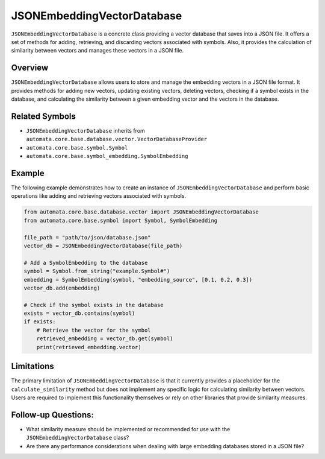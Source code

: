 JSONEmbeddingVectorDatabase
===========================

``JSONEmbeddingVectorDatabase`` is a concrete class providing a vector
database that saves into a JSON file. It offers a set of methods for
adding, retrieving, and discarding vectors associated with symbols.
Also, it provides the calculation of similarity between vectors and
manages these vectors in a JSON file.

Overview
--------

``JSONEmbeddingVectorDatabase`` allows users to store and manage the
embedding vectors in a JSON file format. It provides methods for adding
new vectors, updating existing vectors, deleting vectors, checking if a
symbol exists in the database, and calculating the similarity between a
given embedding vector and the vectors in the database.

Related Symbols
---------------

-  ``JSONEmbeddingVectorDatabase`` inherits from
   ``automata.core.base.database.vector.VectorDatabaseProvider``
-  ``automata.core.base.symbol.Symbol``
-  ``automata.core.base.symbol_embedding.SymbolEmbedding``

Example
-------

The following example demonstrates how to create an instance of
``JSONEmbeddingVectorDatabase`` and perform basic operations like adding
and retrieving vectors associated with symbols.

.. code:: python

   from automata.core.base.database.vector import JSONEmbeddingVectorDatabase
   from automata.core.base.symbol import Symbol, SymbolEmbedding

   file_path = "path/to/json/database.json"
   vector_db = JSONEmbeddingVectorDatabase(file_path)

   # Add a SymbolEmbedding to the database
   symbol = Symbol.from_string("example.Symbol#")
   embedding = SymbolEmbedding(symbol, "embedding_source", [0.1, 0.2, 0.3])
   vector_db.add(embedding)

   # Check if the symbol exists in the database
   exists = vector_db.contains(symbol)
   if exists:
       # Retrieve the vector for the symbol
       retrieved_embedding = vector_db.get(symbol)
       print(retrieved_embedding.vector)

Limitations
-----------

The primary limitation of ``JSONEmbeddingVectorDatabase`` is that it
currently provides a placeholder for the ``calculate_similarity`` method
but does not implement any specific logic for calculating similarity
between vectors. Users are required to implement this functionality
themselves or rely on other libraries that provide similarity measures.

Follow-up Questions:
--------------------

-  What similarity measure should be implemented or recommended for use
   with the ``JSONEmbeddingVectorDatabase`` class?
-  Are there any performance considerations when dealing with large
   embedding databases stored in a JSON file?

